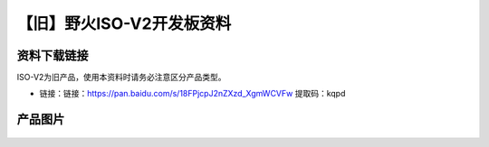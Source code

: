 
【旧】野火ISO-V2开发板资料
==============================

资料下载链接
------------

ISO-V2为旧产品，使用本资料时请务必注意区分产品类型。

-  链接：链接：https://pan.baidu.com/s/18FPjcpJ2nZXzd_XgmWCVFw  提取码：kqpd

产品图片
--------

.. figure:: media/野火ISO-V2开发板.jpg
   :alt: 野火ISO-V2开发板


